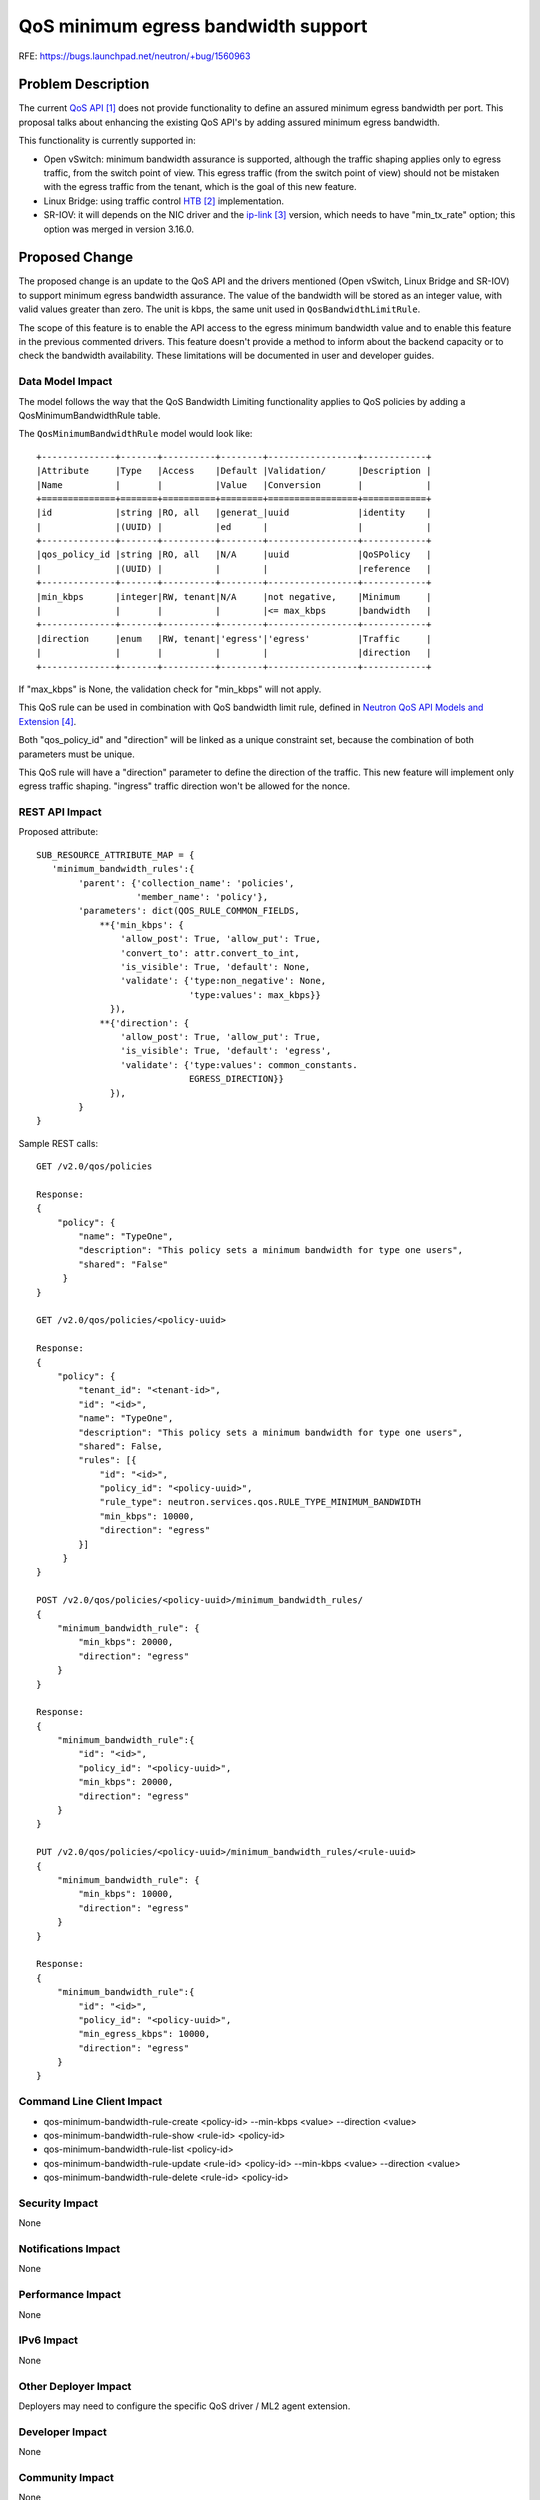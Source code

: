 ..
 This work is licensed under a Creative Commons Attribution 3.0 Unported
 License.

 http://creativecommons.org/licenses/by/3.0/legalcode

====================================
QoS minimum egress bandwidth support
====================================

RFE: https://bugs.launchpad.net/neutron/+bug/1560963

Problem Description
===================

The current `QoS API`_ does not provide functionality to define an assured
minimum egress bandwidth per port. This proposal talks about enhancing the
existing QoS API's by adding assured minimum egress bandwidth.

This functionality is currently supported in:

* Open vSwitch: minimum bandwidth assurance is supported, although the traffic
  shaping applies only to egress traffic, from the switch point of view. This
  egress traffic (from the switch point of view) should not be mistaken with
  the egress traffic from the tenant, which is the goal of this new feature.

* Linux Bridge: using traffic control `HTB`_ implementation.

* SR-IOV: it will depends on the NIC driver and the `ip-link`_ version, which
  needs to have "min_tx_rate" option; this option was merged in version 3.16.0.

Proposed Change
===============
The proposed change is an update to the QoS API and the drivers mentioned
(Open vSwitch, Linux Bridge and SR-IOV) to support minimum egress bandwidth
assurance. The value of the bandwidth will be stored as an integer value, with
valid values greater than zero. The unit is kbps, the same unit used in
``QosBandwidthLimitRule``.

The scope of this feature is to enable the API access to the egress minimum
bandwidth value and to enable this feature in the previous commented drivers.
This feature doesn't provide a method to inform about the backend capacity or
to check the bandwidth availability. These limitations will be documented in
user and developer guides.

Data Model Impact
-----------------
The model follows the way that the QoS Bandwidth Limiting functionality applies
to QoS policies by adding a QosMinimumBandwidthRule table.

The ``QosMinimumBandwidthRule`` model would look like::

  +--------------+-------+----------+--------+-----------------+------------+
  |Attribute     |Type   |Access    |Default |Validation/      |Description |
  |Name          |       |          |Value   |Conversion       |            |
  +==============+=======+==========+========+=================+============+
  |id            |string |RO, all   |generat_|uuid             |identity    |
  |              |(UUID) |          |ed      |                 |            |
  +--------------+-------+----------+--------+-----------------+------------+
  |qos_policy_id |string |RO, all   |N/A     |uuid             |QoSPolicy   |
  |              |(UUID) |          |        |                 |reference   |
  +--------------+-------+----------+--------+-----------------+------------+
  |min_kbps      |integer|RW, tenant|N/A     |not negative,    |Minimum     |
  |              |       |          |        |<= max_kbps      |bandwidth   |
  +--------------+-------+----------+--------+-----------------+------------+
  |direction     |enum   |RW, tenant|'egress'|'egress'         |Traffic     |
  |              |       |          |        |                 |direction   |
  +--------------+-------+----------+--------+-----------------+------------+

If "max_kbps" is None, the validation check for "min_kbps" will not apply.

This QoS rule can be used in combination with QoS bandwidth limit rule, defined
in `Neutron QoS API Models and Extension`_.

Both "qos_policy_id" and "direction" will be linked as a unique constraint set,
because the combination of both parameters must be unique.

This QoS rule will have a "direction" parameter to define the direction of the
traffic. This new feature will implement only egress traffic shaping. "ingress"
traffic direction won't be allowed for the nonce.

REST API Impact
---------------
Proposed attribute::

        SUB_RESOURCE_ATTRIBUTE_MAP = {
           'minimum_bandwidth_rules':{
                'parent': {'collection_name': 'policies',
                           'member_name': 'policy'},
                'parameters': dict(QOS_RULE_COMMON_FIELDS,
                    **{'min_kbps': {
                        'allow_post': True, 'allow_put': True,
                        'convert_to': attr.convert_to_int,
                        'is_visible': True, 'default': None,
                        'validate': {'type:non_negative': None,
                                     'type:values': max_kbps}}
                      }),
                    **{'direction': {
                        'allow_post': True, 'allow_put': True,
                        'is_visible': True, 'default': 'egress',
                        'validate': {'type:values': common_constants.
                                     EGRESS_DIRECTION}}
                      }),
                }
        }


Sample REST calls::

        GET /v2.0/qos/policies

        Response:
        {
            "policy": {
                "name": "TypeOne",
                "description": "This policy sets a minimum bandwidth for type one users",
                "shared": "False"
             }
        }

        GET /v2.0/qos/policies/<policy-uuid>

        Response:
        {
            "policy": {
                "tenant_id": "<tenant-id>",
                "id": "<id>",
                "name": "TypeOne",
                "description": "This policy sets a minimum bandwidth for type one users",
                "shared": False,
                "rules": [{
                    "id": "<id>",
                    "policy_id": "<policy-uuid>",
                    "rule_type": neutron.services.qos.RULE_TYPE_MINIMUM_BANDWIDTH
                    "min_kbps": 10000,
                    "direction": "egress"
                }]
             }
        }

        POST /v2.0/qos/policies/<policy-uuid>/minimum_bandwidth_rules/
        {
            "minimum_bandwidth_rule": {
                "min_kbps": 20000,
                "direction": "egress"
            }
        }

        Response:
        {
            "minimum_bandwidth_rule":{
                "id": "<id>",
                "policy_id": "<policy-uuid>",
                "min_kbps": 20000,
                "direction": "egress"
            }
        }

        PUT /v2.0/qos/policies/<policy-uuid>/minimum_bandwidth_rules/<rule-uuid>
        {
            "minimum_bandwidth_rule": {
                "min_kbps": 10000,
                "direction": "egress"
            }
        }

        Response:
        {
            "minimum_bandwidth_rule":{
                "id": "<id>",
                "policy_id": "<policy-uuid>",
                "min_egress_kbps": 10000,
                "direction": "egress"
            }
        }

Command Line Client Impact
--------------------------

* qos-minimum-bandwidth-rule-create <policy-id> --min-kbps <value> --direction <value>
* qos-minimum-bandwidth-rule-show <rule-id> <policy-id>
* qos-minimum-bandwidth-rule-list <policy-id>
* qos-minimum-bandwidth-rule-update <rule-id> <policy-id> --min-kbps <value>
  --direction <value>
* qos-minimum-bandwidth-rule-delete <rule-id> <policy-id>

Security Impact
---------------

None

Notifications Impact
--------------------

None

Performance Impact
------------------

None

IPv6 Impact
-----------

None

Other Deployer Impact
---------------------

Deployers may need to configure the specific QoS driver / ML2 agent extension.

Developer Impact
----------------

None

Community Impact
----------------

None

Implementation
==============

Assignee(s)
-----------

* Rodolfo Alonso Hernandez
* Miguel Angel Ajo
* Hirofumi Ichihara
* Moshe Levi

Work Items
----------

* Versioned DB objects for the new rule type

* API changes to allow for minimum egress bandwidth modifications

* Client changes to allow minimum egress bandwidth values being set

* QoS Openflow integration within the L2 agent extension for the Open vSwitch
  driver to enable the minimum egress bandwidth support:

  * Added/modified switch flows to mark the packet processing queue.

  * Added/modified QoS rules and processing queues in the integration bridge,
    physical bridges and tunnel bridge.

* QoS Traffic Control integration within the L2 agent extension for the Linux
  Bridge driver to enable this feature.

* QoS ip-link integration within the L2 agent extension for the SR-IOV driver
  to enable this feature. Add a sanity check to detect the version of ip-link
  tool; minimum version required is 3.16.0.

Open vSwitch driver
^^^^^^^^^^^^^^^^^^^
The current Open vSwitch QoS implementation only shapes egress traffic.

Linux Bridge driver
^^^^^^^^^^^^^^^^^^^
The current Linux Bridge QoS implementation using Traffic Control (TC) only
shapes egress traffic (from the interface point of view). To shape ingress
traffic from the interface point of view (egress from the instance), what is
needed in this feature, the following steps are required:

* Create a `IFB`_.

* Send all ingress traffic to this IFB, mirroring it, using a TC rule. This
  traffic will be sent to this IFB as egress traffic.

* Add a qdisc and a class in this IFB, with the QoS filter.

Also the algorithm used, `TBF`_, must be substituted by `HTB`_, a classful
algorithm that allows to set a "rate" parameter, defined as the "maximum rate
this class and all its children are guaranteed".

Future work
-----------

* Implement a method to report backend capacity to Neutron. Several methods to
  enable this feature can be carried out:

  * Use an agent to periodically read the capacity of the backends, using
    config files, monitoring systems, etc.
    The agent state reports could be used for that purpose. The information
    could come from system inspection also enabling an option to override the
    details in the agent config file.
    The bandwidth mapping should be per physical network, and there's a
    peculiarity we must consider: connection to physical networks can happen
    by several unbound interfaces (like an SR-IOV card having several PFs
    (with it's separate cables) to the switch. That would effectively give
    different connection resources to the same net which are exhausted
    separately.
    This is the best option.

  * Insert the backend capacity manually, using a static file during the
    deployment process.

  * Enable an API to manually insert the backend capacity. The API can be used
    for testing and development purposes, but this option should be avoided.

* Inform Nova Scheduler about the total backend capacity and the QoS minimum
  egress bandwidth rules, to improve the Scheduler decision. This feature is
  being addressed by `[RFE] Strict minimum bandwidth support (egress)`_.

Dependencies
============

None

Testing
=======

API-tests
---------

* Creating minimum egress bandwidth values
* Updating minimum egress bandwidth values
* Deleting minimum egress bandwidth values
* Listing minimum egress bandwidth values
* Showing a minimum egress bandwidth value

Functional Tests
----------------

Functional tests will be used to verify system interactions:

* Setting minimun egress bandwidth values
* Updating minimun egress bandwidth values
* Deleting minimun egress bandwidth values
* Listing minimun egress bandwidth values

Fullstack Tests
---------------

* Setting a QoS policy for minimum egress bandwidth on the port of the first
  instance from the API, making a query to the backend and check the
  correctness of the stored values.
* Updating QoS policy and checking again the values.
* Deleting QoS policy and verifying all the values related to the rule are
  deleted.

These are no benchmark tests.

Documentation Impact
====================

User Documentation
------------------

Existing `Networking Guide`_ will be updated for this feature.

Existing `CLI guide`_ will be updated for this feature.

Developer Documentation
-----------------------

Existing `QoS devref document`_ will be updated for this feature.


API Documentation
-----------------

Existing `QoS API documentation`_ will be updated for this feature.


References
==========
.. target-notes::

.. _`QoS API`: https://review.openstack.org/#/c/88599/
.. _`HTB`: http://linux.die.net/man/8/tc-htb
.. _`ip-link`: http://manpages.ubuntu.com/manpages/xenial/en/man8/ip-link.8.html
.. _`Neutron QoS API Models and Extension`: http://specs.openstack.org/openstack/neutron-specs/specs/liberty/qos-api-extension.html
.. _`IFB`: http://www.linuxfoundation.org/collaborate/workgroups/networking/ifb
.. _`TBF`: http://linux.die.net/man/8/tc-tbf
.. _`[RFE] Strict minimum bandwidth support (egress)`: https://bugs.launchpad.net/neutron/+bug/1578989
.. _`Networking Guide`: https://github.com/openstack/openstack-manuals/blob/master/doc/networking-guide/source/adv-config-qos.rst
.. _`CLI guide`: https://github.com/openstack/openstack-manuals/blob/master/doc/cli-reference/source/neutron.rst
.. _`QoS devref document`: https://github.com/openstack/neutron/blob/master/doc/source/devref/quality_of_service.rst
.. _`QoS API documentation`: https://review.openstack.org/#/c/226834/
